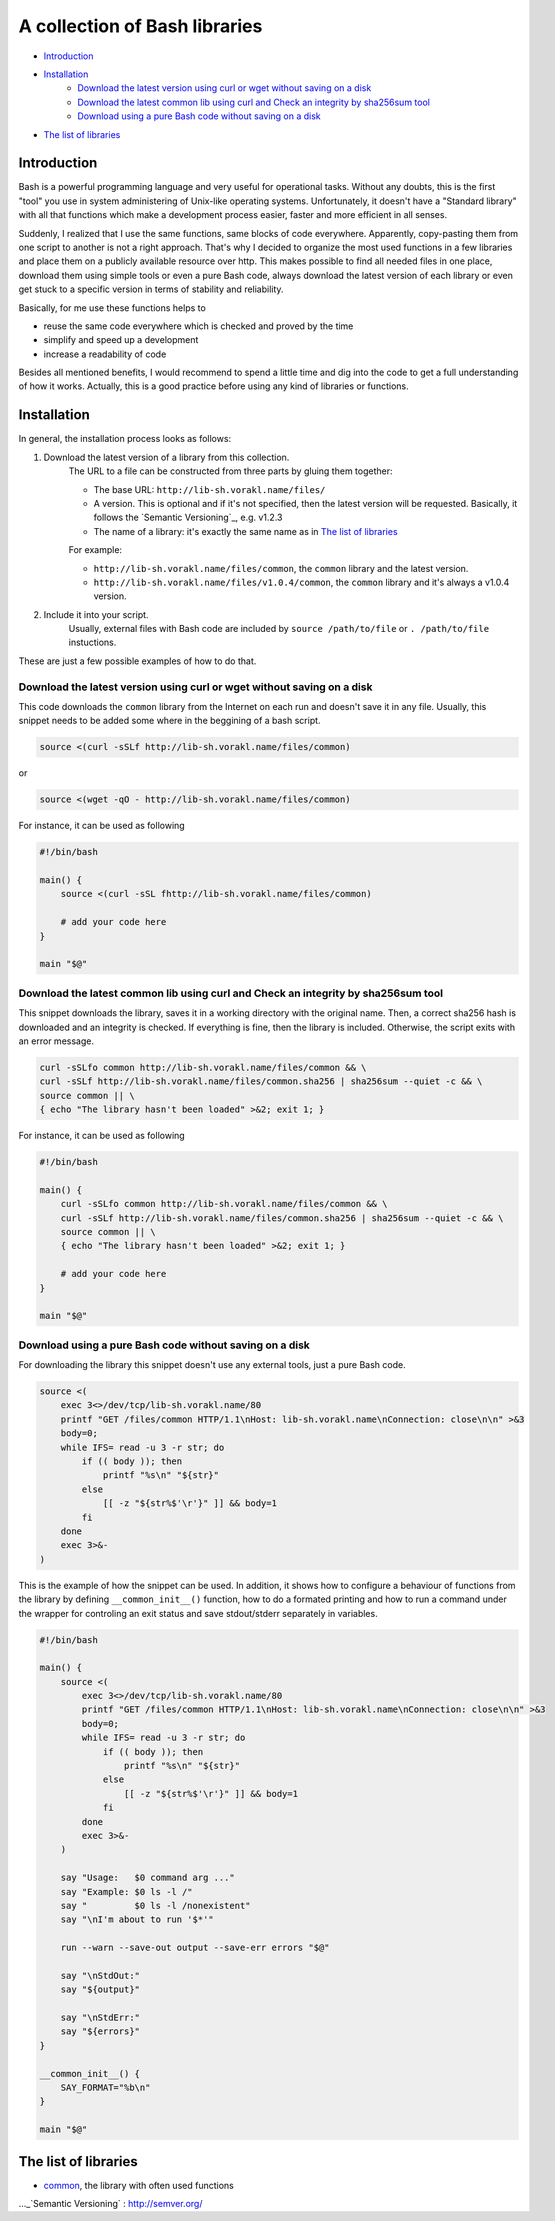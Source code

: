 A collection of Bash libraries
##############################

* Introduction_
* Installation_
    * `Download the latest version using curl or wget without saving on a disk`_
    * `Download the latest common lib using curl and Check an integrity by sha256sum tool`_
    * `Download using a pure Bash code without saving on a disk`_
* `The list of libraries`_

Introduction
============

Bash is a powerful programming language and very useful for operational tasks. Without any doubts, this is the first "tool" you use in system administering of Unix-like operating systems. Unfortunately, it doesn't have a "Standard library" with all that functions which make a development process easier, faster and more efficient in all senses.

Suddenly, I realized that I use the same functions, same blocks of code everywhere. Apparently, copy-pasting them from one script to another is not a right approach. That's why I decided to organize the most used functions in a few libraries and place them on a publicly available resource over http. This makes possible to find all needed files in one place, download them using simple tools or even a pure Bash code, always download the latest version of each library or even get stuck to a specific version in terms of stability and reliability.

Basically, for me use these functions helps to

* reuse the same code everywhere which is checked and proved by the time
* simplify and speed up a development
* increase a readability of code

Besides all mentioned benefits, I would recommend to spend a little time and dig into the code to get a full understanding of how it works. Actually, this is a good practice before using any kind of libraries or functions.


Installation
============

In general, the installation process looks as follows:

1. Download the latest version of a library from this collection.
    The URL to a file can be constructed from three parts by gluing them together: 
    
    - The base URL: ``http://lib-sh.vorakl.name/files/``
    - A version. This is optional and if it's not specified, then the latest version will be requested. Basically, it follows the `Semantic Versioning`_, e.g. v1.2.3 
    - The name of a library: it's exactly the same name as in `The list of libraries`_

    For example:

    - ``http://lib-sh.vorakl.name/files/common``, the ``common`` library and the latest version.
    - ``http://lib-sh.vorakl.name/files/v1.0.4/common``, the ``common`` library and it's always a v1.0.4 version.
   

2. Include it into your script.
    Usually, external files with Bash code are included by ``source /path/to/file`` or ``. /path/to/file`` instuctions.


These are just a few possible examples of how to do that.

Download the latest version using curl or wget without saving on a disk
-----------------------------------------------------------------------

This code downloads the ``common`` library from the Internet on each run and doesn't save it in any file.
Usually, this snippet needs to be added some where in the beggining of a bash script.

.. code-block:: bash

    source <(curl -sSLf http://lib-sh.vorakl.name/files/common)

or

.. code-block:: bash

    source <(wget -qO - http://lib-sh.vorakl.name/files/common)

For instance, it can be used as following

.. code-block:: bash

    #!/bin/bash

    main() {
        source <(curl -sSL fhttp://lib-sh.vorakl.name/files/common)

        # add your code here
    }

    main "$@"


Download the latest common lib using curl and Check an integrity by sha256sum tool
----------------------------------------------------------------------------------

This snippet downloads the library, saves it in a working directory with the original name. Then, a correct sha256 hash is downloaded and an integrity is checked. If everything is fine, then the library is included. Otherwise, the script exits with an error message. 

.. code-block:: bash

        curl -sSLfo common http://lib-sh.vorakl.name/files/common && \
        curl -sSLf http://lib-sh.vorakl.name/files/common.sha256 | sha256sum --quiet -c && \
        source common || \
        { echo "The library hasn't been loaded" >&2; exit 1; }

For instance, it can be used as following

.. code-block:: bash

    #!/bin/bash

    main() {
        curl -sSLfo common http://lib-sh.vorakl.name/files/common && \
        curl -sSLf http://lib-sh.vorakl.name/files/common.sha256 | sha256sum --quiet -c && \
        source common || \
        { echo "The library hasn't been loaded" >&2; exit 1; }

        # add your code here
    }

    main "$@"


Download using a pure Bash code without saving on a disk
--------------------------------------------------------

For downloading the library this snippet doesn't use any external tools, just a pure Bash code.

.. code-block:: bash

        source <(
            exec 3<>/dev/tcp/lib-sh.vorakl.name/80
            printf "GET /files/common HTTP/1.1\nHost: lib-sh.vorakl.name\nConnection: close\n\n" >&3
            body=0;
            while IFS= read -u 3 -r str; do
                if (( body )); then
                    printf "%s\n" "${str}"
                else
                    [[ -z "${str%$'\r'}" ]] && body=1
                fi
            done
            exec 3>&-
        )

This is the example of how the snippet can be used. In addition, it shows how to configure a behaviour of functions from the library by defining ``__common_init__()`` function, how to do a formated printing and how to run a command under the wrapper for controling an exit status and save stdout/stderr separately in variables. 

.. code-block:: bash

    #!/bin/bash

    main() {
        source <(
            exec 3<>/dev/tcp/lib-sh.vorakl.name/80
            printf "GET /files/common HTTP/1.1\nHost: lib-sh.vorakl.name\nConnection: close\n\n" >&3
            body=0;
            while IFS= read -u 3 -r str; do
                if (( body )); then
                    printf "%s\n" "${str}"
                else
                    [[ -z "${str%$'\r'}" ]] && body=1
                fi
            done
            exec 3>&-
        )

        say "Usage:   $0 command arg ..."
        say "Example: $0 ls -l /"
        say "         $0 ls -l /nonexistent"
        say "\nI'm about to run '$*'"

        run --warn --save-out output --save-err errors "$@"

        say "\nStdOut:"
        say "${output}"

        say "\nStdErr:"
        say "${errors}"
    }

    __common_init__() {
        SAY_FORMAT="%b\n"
    }

    main "$@"


The list of libraries
=====================

* common_, the library with often used functions

.. Links

.. _common: https://github.com/vorakl/lib-sh/blob/master/common.rst
..._`Semantic Versioning` : http://semver.org/
